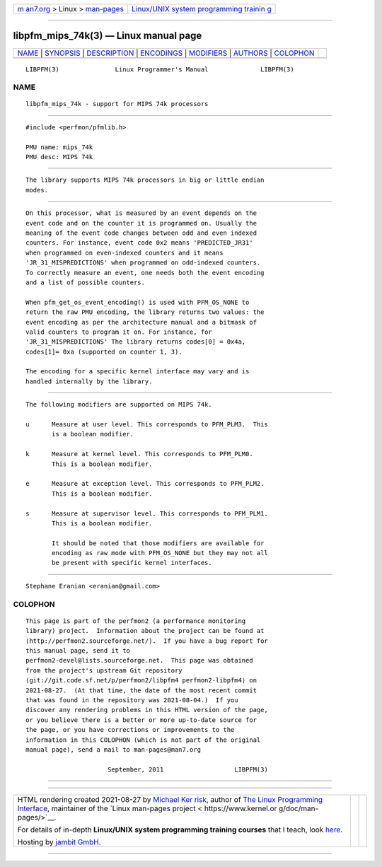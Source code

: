 .. container:: page-top

.. container:: nav-bar

   +----------------------------------+----------------------------------+
   | `m                               | `Linux/UNIX system programming   |
   | an7.org <../../../index.html>`__ | trainin                          |
   | > Linux >                        | g <http://man7.org/training/>`__ |
   | `man-pages <../index.html>`__    |                                  |
   +----------------------------------+----------------------------------+

--------------

libpfm_mips_74k(3) — Linux manual page
======================================

+-----------------------------------+-----------------------------------+
| `NAME <#NAME>`__ \|               |                                   |
| `SYNOPSIS <#SYNOPSIS>`__ \|       |                                   |
| `DESCRIPTION <#DESCRIPTION>`__ \| |                                   |
| `ENCODINGS <#ENCODINGS>`__ \|     |                                   |
| `MODIFIERS <#MODIFIERS>`__ \|     |                                   |
| `AUTHORS <#AUTHORS>`__ \|         |                                   |
| `COLOPHON <#COLOPHON>`__          |                                   |
+-----------------------------------+-----------------------------------+
| .. container:: man-search-box     |                                   |
+-----------------------------------+-----------------------------------+

::

   LIBPFM(3)               Linux Programmer's Manual              LIBPFM(3)

NAME
-------------------------------------------------

::

          libpfm_mips_74k - support for MIPS 74k processors


---------------------------------------------------------

::

          #include <perfmon/pfmlib.h>

          PMU name: mips_74k
          PMU desc: MIPS 74k


---------------------------------------------------------------

::

          The library supports MIPS 74k processors in big or little endian
          modes.


-----------------------------------------------------------

::

          On this processor, what is measured by an event depends on the
          event code and on the counter it is programmed on. Usually the
          meaning of the event code changes between odd and even indexed
          counters. For instance, event code 0x2 means 'PREDICTED_JR31'
          when programmed on even-indexed counters and it means
          'JR_31_MISPREDICTIONS' when programmed on odd-indexed counters.
          To correctly measure an event, one needs both the event encoding
          and a list of possible counters.

          When pfm_get_os_event_encoding() is used with PFM_OS_NONE to
          return the raw PMU encoding, the library returns two values: the
          event encoding as per the architecture manual and a bitmask of
          valid counters to program it on. For instance, for
          'JR_31_MISPREDICTIONS' The library returns codes[0] = 0x4a,
          codes[1]= 0xa (supported on counter 1, 3).

          The encoding for a specific kernel interface may vary and is
          handled internally by the library.


-----------------------------------------------------------

::

          The following modifiers are supported on MIPS 74k.

          u      Measure at user level. This corresponds to PFM_PLM3.  This
                 is a boolean modifier.

          k      Measure at kernel level. This corresponds to PFM_PLM0.
                 This is a boolean modifier.

          e      Measure at exception level. This corresponds to PFM_PLM2.
                 This is a boolean modifier.

          s      Measure at supervisor level. This corresponds to PFM_PLM1.
                 This is a boolean modifier.

                 It should be noted that those modifiers are available for
                 encoding as raw mode with PFM_OS_NONE but they may not all
                 be present with specific kernel interfaces.


-------------------------------------------------------

::

          Stephane Eranian <eranian@gmail.com>

COLOPHON
---------------------------------------------------------

::

          This page is part of the perfmon2 (a performance monitoring
          library) project.  Information about the project can be found at
          ⟨http://perfmon2.sourceforge.net/⟩.  If you have a bug report for
          this manual page, send it to
          perfmon2-devel@lists.sourceforge.net.  This page was obtained
          from the project's upstream Git repository
          ⟨git://git.code.sf.net/p/perfmon2/libpfm4 perfmon2-libpfm4⟩ on
          2021-08-27.  (At that time, the date of the most recent commit
          that was found in the repository was 2021-08-04.)  If you
          discover any rendering problems in this HTML version of the page,
          or you believe there is a better or more up-to-date source for
          the page, or you have corrections or improvements to the
          information in this COLOPHON (which is not part of the original
          manual page), send a mail to man-pages@man7.org

                                September, 2011                   LIBPFM(3)

--------------

--------------

.. container:: footer

   +-----------------------+-----------------------+-----------------------+
   | HTML rendering        |                       | |Cover of TLPI|       |
   | created 2021-08-27 by |                       |                       |
   | `Michael              |                       |                       |
   | Ker                   |                       |                       |
   | risk <https://man7.or |                       |                       |
   | g/mtk/index.html>`__, |                       |                       |
   | author of `The Linux  |                       |                       |
   | Programming           |                       |                       |
   | Interface <https:     |                       |                       |
   | //man7.org/tlpi/>`__, |                       |                       |
   | maintainer of the     |                       |                       |
   | `Linux man-pages      |                       |                       |
   | project <             |                       |                       |
   | https://www.kernel.or |                       |                       |
   | g/doc/man-pages/>`__. |                       |                       |
   |                       |                       |                       |
   | For details of        |                       |                       |
   | in-depth **Linux/UNIX |                       |                       |
   | system programming    |                       |                       |
   | training courses**    |                       |                       |
   | that I teach, look    |                       |                       |
   | `here <https://ma     |                       |                       |
   | n7.org/training/>`__. |                       |                       |
   |                       |                       |                       |
   | Hosting by `jambit    |                       |                       |
   | GmbH                  |                       |                       |
   | <https://www.jambit.c |                       |                       |
   | om/index_en.html>`__. |                       |                       |
   +-----------------------+-----------------------+-----------------------+

--------------

.. container:: statcounter

   |Web Analytics Made Easy - StatCounter|

.. |Cover of TLPI| image:: https://man7.org/tlpi/cover/TLPI-front-cover-vsmall.png
   :target: https://man7.org/tlpi/
.. |Web Analytics Made Easy - StatCounter| image:: https://c.statcounter.com/7422636/0/9b6714ff/1/
   :class: statcounter
   :target: https://statcounter.com/
